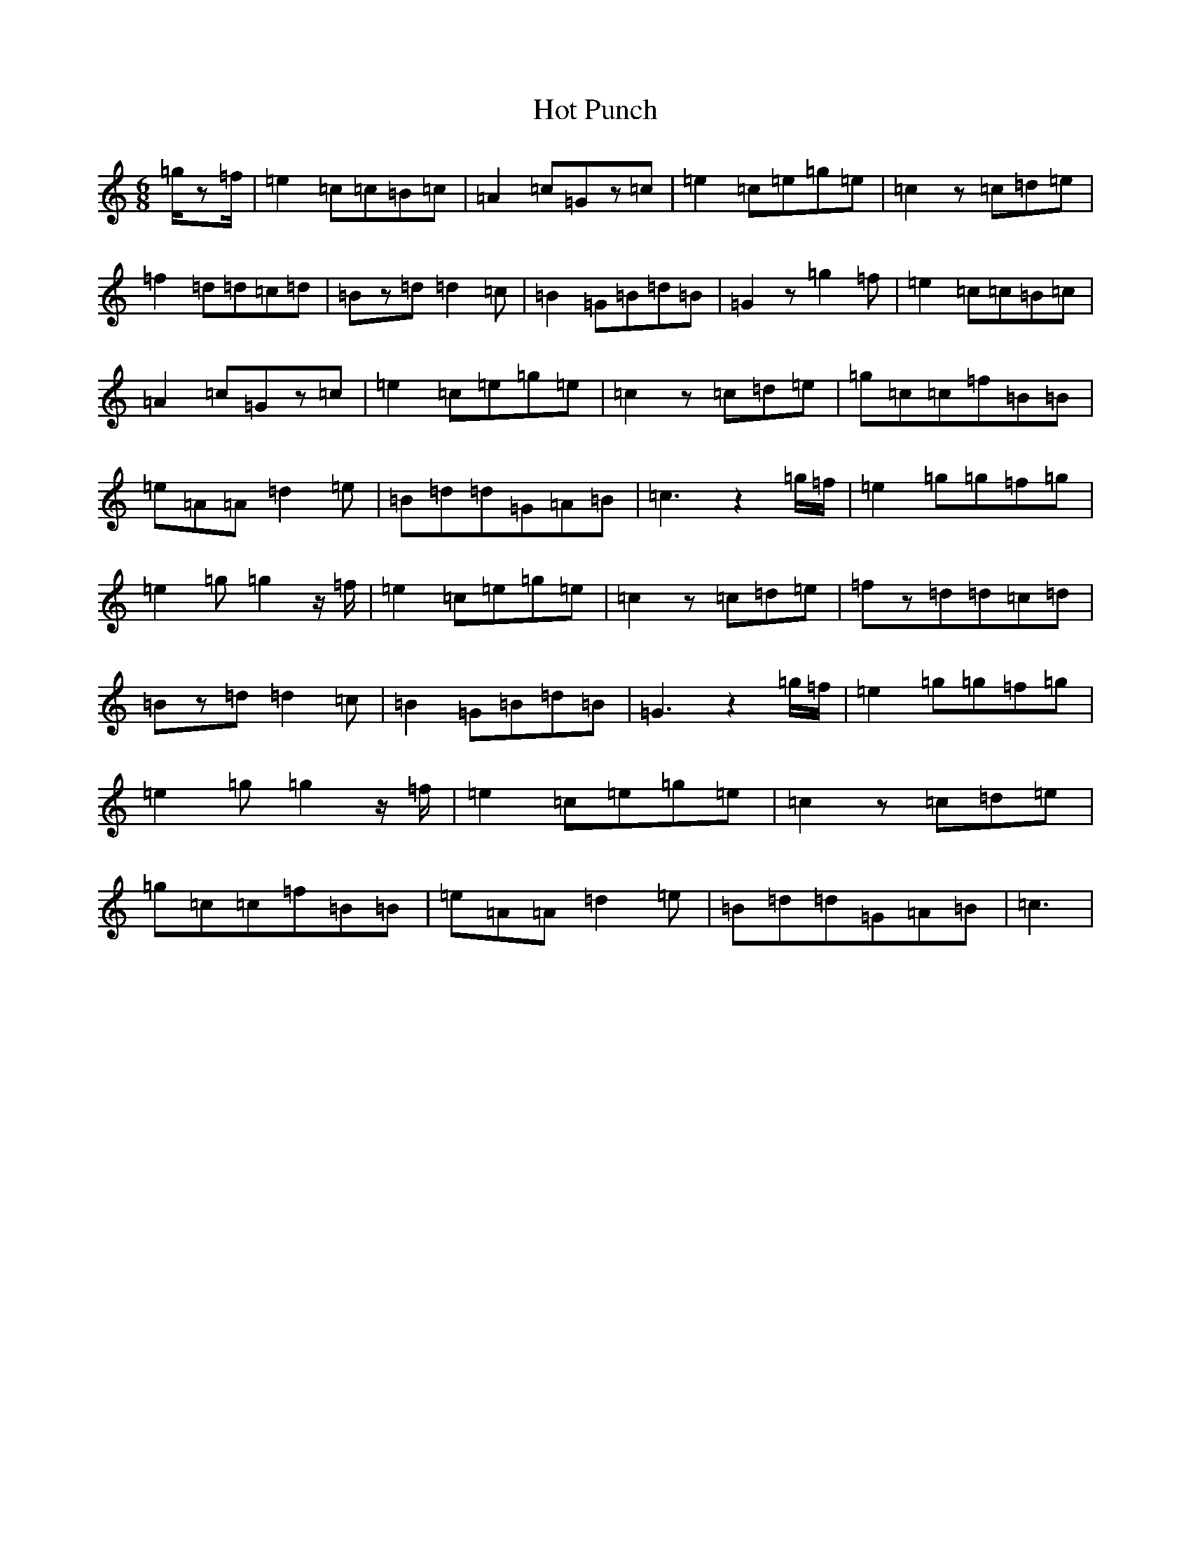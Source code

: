 X: 9353
T: Hot Punch
S: https://thesession.org/tunes/4937#setting4937
R: jig
M:6/8
L:1/8
K: C Major
=g/2z=f/2|=e2=c=c=B=c|=A2=c=Gz=c|=e2=c=e=g=e|=c2z=c=d=e|=f2=d=d=c=d|=Bz=d=d2=c|=B2=G=B=d=B|=G2z=g2=f|=e2=c=c=B=c|=A2=c=Gz=c|=e2=c=e=g=e|=c2z=c=d=e|=g=c=c=f=B=B|=e=A=A=d2=e|=B=d=d=G=A=B|=c3z2=g/2=f/2|=e2=g=g=f=g|=e2=g=g2z/2=f/2|=e2=c=e=g=e|=c2z=c=d=e|=fz=d=d=c=d|=Bz=d=d2=c|=B2=G=B=d=B|=G3z2=g/2=f/2|=e2=g=g=f=g|=e2=g=g2z/2=f/2|=e2=c=e=g=e|=c2z=c=d=e|=g=c=c=f=B=B|=e=A=A=d2=e|=B=d=d=G=A=B|=c3|
